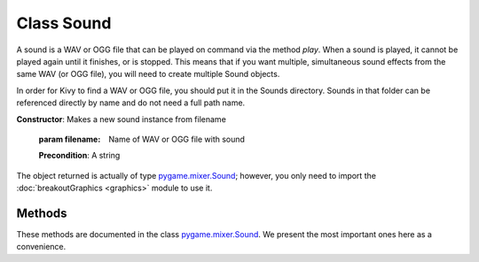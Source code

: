 .. CS.003: Breakout
.. Sound Documentation
.. _sound-label:

Class Sound
=============

.. class:: Sound(filename)

	A sound is a WAV or OGG file that can be played on command via
	the method `play`.  When a sound is played, it cannot be played
	again until it finishes, or is stopped.  This means that if you
	want multiple, simultaneous sound effects from the same WAV
	(or OGG file), you will need to create multiple Sound objects.
	
	In order for Kivy to find a WAV or OGG file, you should put 
	it in the Sounds directory.  Sounds in that folder can
	be referenced directly by name and do not need a full 
	path name.
	
	**Constructor**: Makes a new sound instance from filename
	
		:param filename: Name of WAV or OGG file with sound
		
		**Precondition**: A string
	
	The object returned is actually of type `pygame.mixer.Sound <http://www.pygame.org/docs/ref/mixer.html>`_;
	however, you only need to import the :doc:`breakoutGraphics <graphics>` module to
	use it.

Methods
-------

These methods are documented in the class `pygame.mixer.Sound <http://www.pygame.org/docs/ref/mixer.html>`_.  We
present the most important ones here as a convenience.

.. method:: Sound.play(loops=0, maxtime=0, fade_ms=0)

	Begin playback of the Sound (i.e., on the computer's speakers) on an 
	available mixer Channel. This will forcibly select a Channel, so playback 
	may cut off a currently playing sound if necessary.

	The loops argument controls how many times the sample will be repeated 
	after being played the first time. A value of 5 means that the sound 
	will be played once, then repeated five times, and so is played a 
	total of six times. The default value (zero) means the Sound is not 
	repeated, and so is only played once. If loops is set to -1 the Sound 
	will loop indefinitely (though you can still call stop() to stop it).

	The maxtime argument can be used to stop playback after a given number 
	of milliseconds.

	The fade_ms argument will make the sound start playing at 0 volume and 
	fade up to full volume over the time given. The sample may end before 
	the fade-in is complete.

	This returns the Channel object for the channel that was selected.

.. method:: Sound.stop()

	This will stop the playback of this Sound on any active Channels.

.. method:: Sound.fadeout(time)

	This will stop playback of the sound after fading it out over the time 
	argument in milliseconds. The Sound will fade and stop on all actively 
	playing channels.

.. method:: Sound.set_volume(time)

	This will set the playback volume (loudness) for this Sound. This will 
	immediately affect the Sound if it is playing. It will also affect any 
	future playback of this Sound. The argument is a value from 0.0 to 1.0.

.. method:: Sound.get_volume()

	Return: value from 0.0 to 1.0 representing the volume for this Sound.

.. method:: Sound.get_length()

	Return: the length of this Sound in seconds.